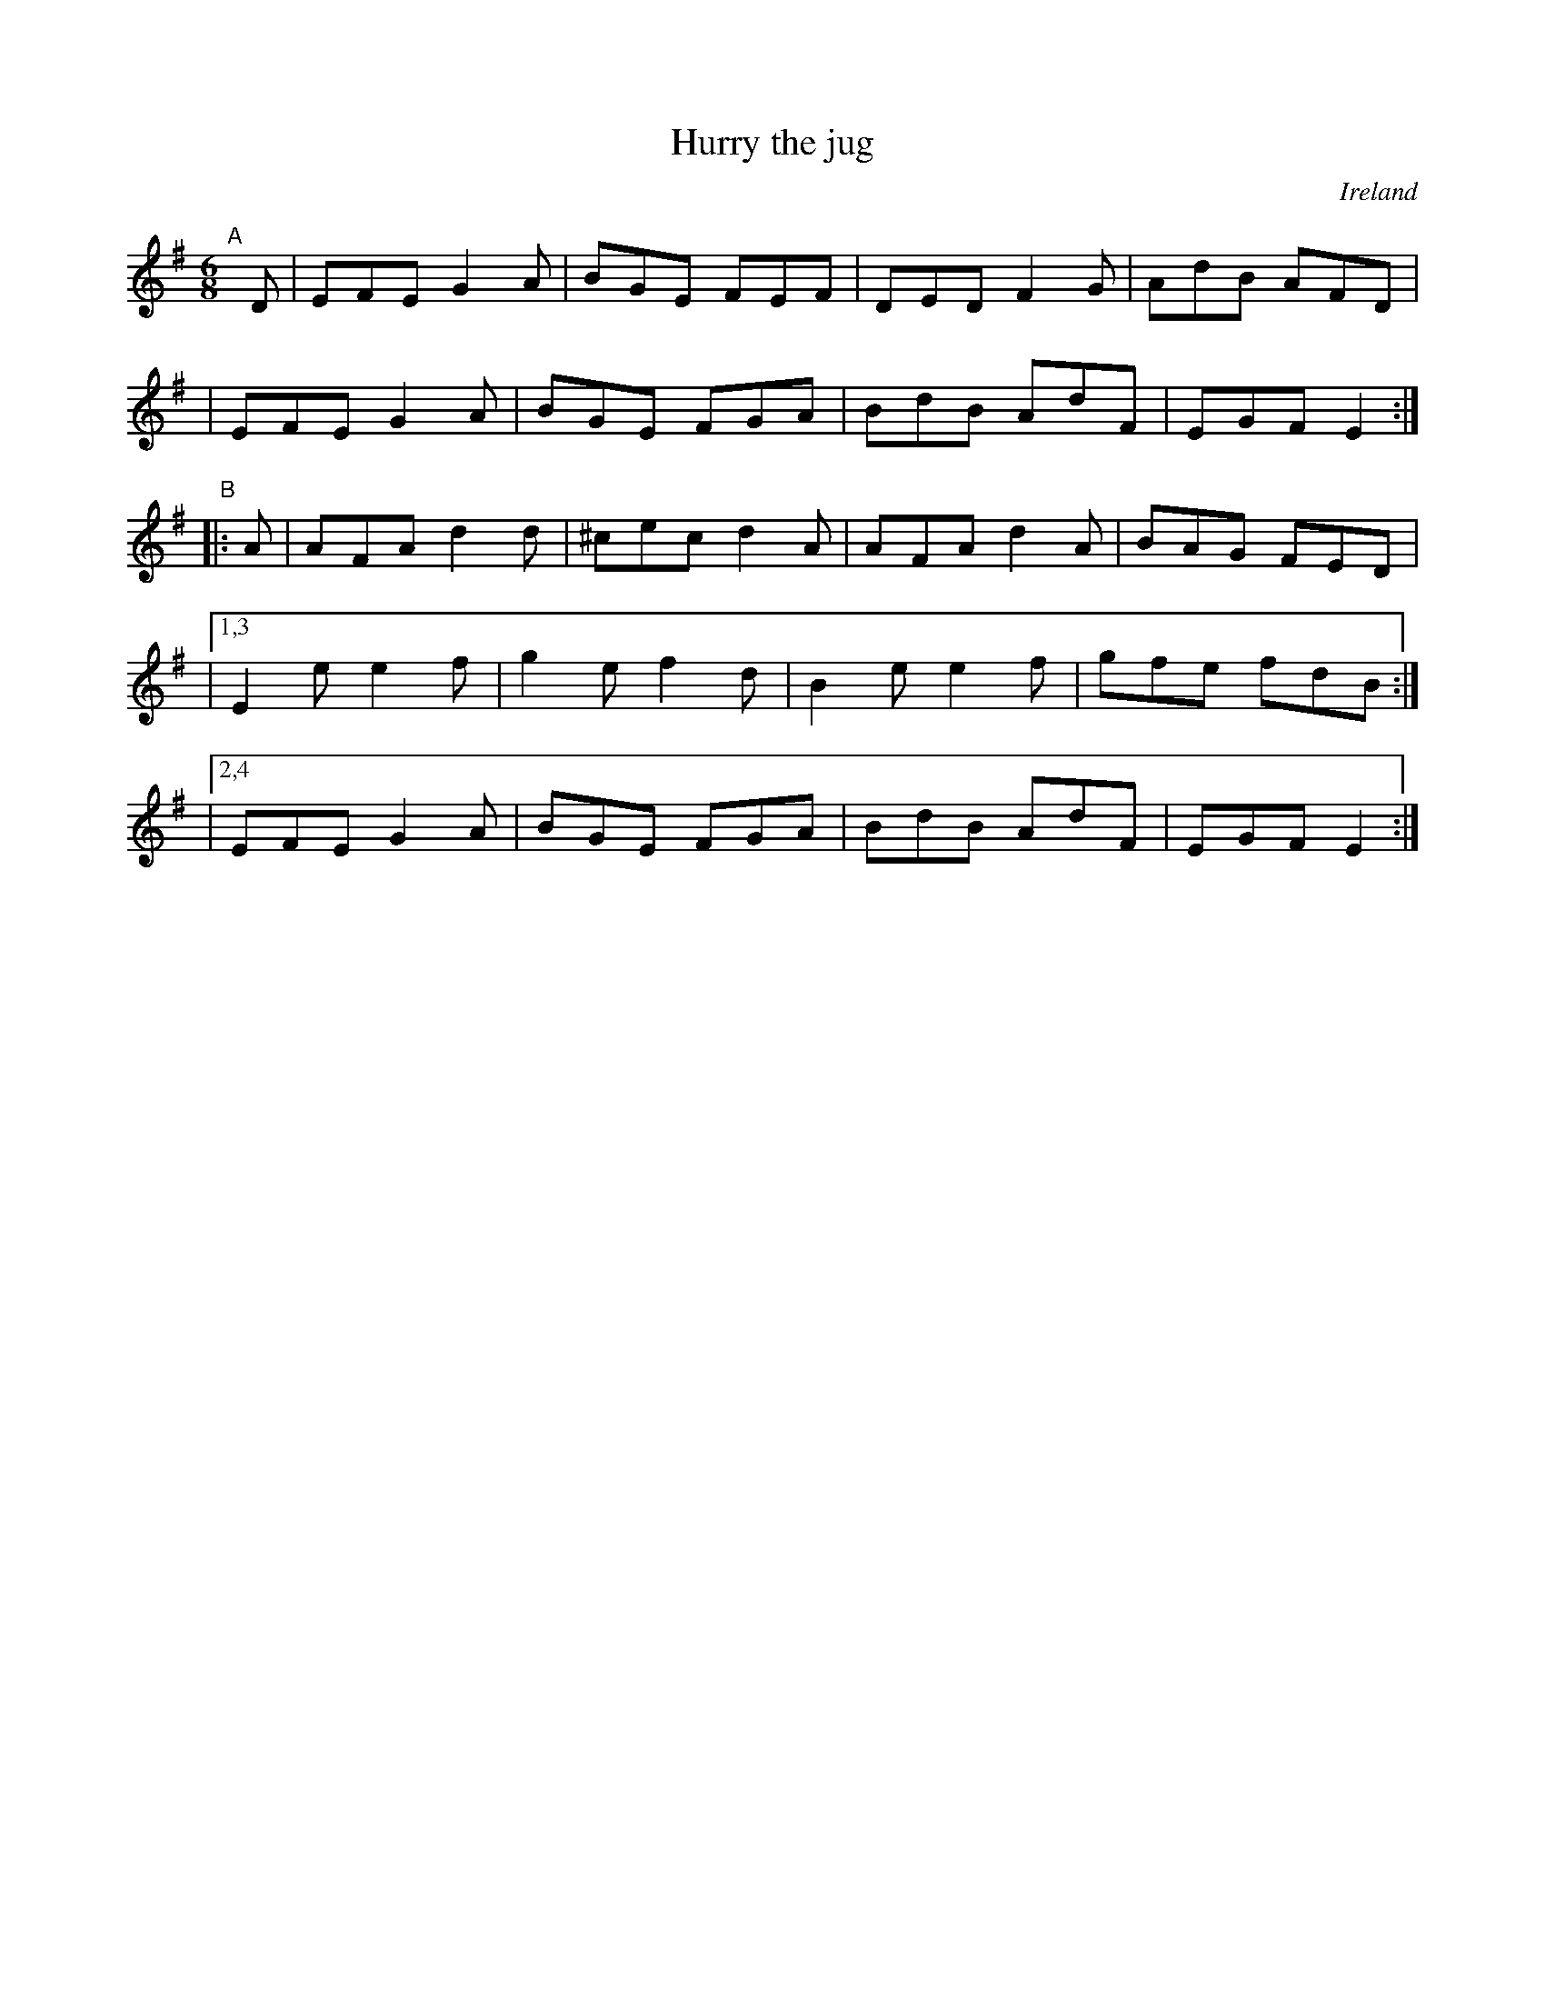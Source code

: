 X: 971
T: Hurry the jug
O: Ireland
R: jig, long dance, set dance
%S: s:5 b:20(4+4+4+4+4)
B: Francis O'Neill: "The Dance Music of Ireland" (1907) #971
Z: Frank Nordberg - http://www.musicaviva.com
F: http://www.musicaviva.com/abc/tunes/ireland/oneill-1001/0971/oneill-1001-0971-1.abc
M: 6/8
L: 1/8
K: Em
"^A"[|] D \
| EFE G2A | BGE FEF | DED F2G | AdB AFD |
| EFE G2A | BGE FGA | BdB AdF | EGF E2 :|
"^B"|: A \
| AFA d2d | ^cec d2A | AFA d2A | BAG FED |
|[1,3 E2e e2f |  g2e f2d | B2e e2f | gfe fdB :|
|[2,4 EFE G2A |  BGE FGA | BdB AdF | EGF E2 :|
